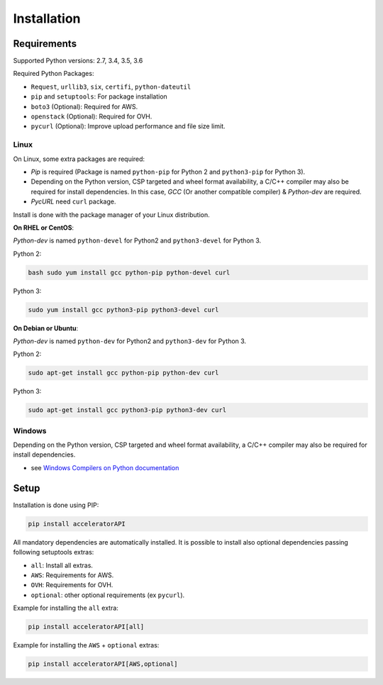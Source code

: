 Installation
============

Requirements
------------

Supported Python versions: 2.7, 3.4, 3.5, 3.6

Required Python Packages:

-  ``Request``, ``urllib3``, ``six``, ``certifi``, ``python-dateutil``
-  ``pip`` and ``setuptools``: For package installation
-  ``boto3`` (Optional): Required for AWS.
-  ``openstack`` (Optional): Required for OVH.
-  ``pycurl`` (Optional): Improve upload performance and file size
   limit.

Linux
~~~~~

On Linux, some extra packages are required:

-  *Pip* is required (Package is named ``python-pip`` for Python 2 and
   ``python3-pip`` for Python 3).

-  Depending on the Python version, CSP targeted and wheel format
   availability, a C/C++ compiler may also be required for install
   dependencies. In this case, *GCC* (Or another compatible compiler) &
   *Python-dev* are required.

-  *PycURL* need ``curl`` package.

Install is done with the package manager of your Linux distribution.

**On RHEL or CentOS**:

*Python-dev* is named ``python-devel`` for Python2 and ``python3-devel``
for Python 3.

Python 2:

.. code-block:: bash

    bash sudo yum install gcc python-pip python-devel curl

Python 3:

.. code-block:: bash

    sudo yum install gcc python3-pip python3-devel curl

**On Debian or Ubuntu**:

*Python-dev* is named ``python-dev`` for Python2 and ``python3-dev`` for
Python 3.

Python 2:

.. code-block:: bash

    sudo apt-get install gcc python-pip python-dev curl

Python 3:

.. code-block:: bash

    sudo apt-get install gcc python3-pip python3-dev curl

Windows
~~~~~~~

Depending on the Python version, CSP targeted and wheel format
availability, a C/C++ compiler may also be required for install
dependencies.

-  see `Windows Compilers on Python documentation`_

Setup
-----

Installation is done using PIP:

.. code-block:: bash

    pip install acceleratorAPI

All mandatory dependencies are automatically installed. It is possible
to install also optional dependencies passing following setuptools
extras:

-  ``all``: Install all extras.
-  ``AWS``: Requirements for AWS.
-  ``OVH``: Requirements for OVH.
-  ``optional``: other optional requirements (ex ``pycurl``).

Example for installing the ``all`` extra:

.. code-block:: bash

    pip install acceleratorAPI[all]

Example for installing the ``AWS`` + ``optional`` extras:

.. code-block:: bash

    pip install acceleratorAPI[AWS,optional]

.. _Windows Compilers on Python documentation: https://wiki.python.org/moin/WindowsCompilers
